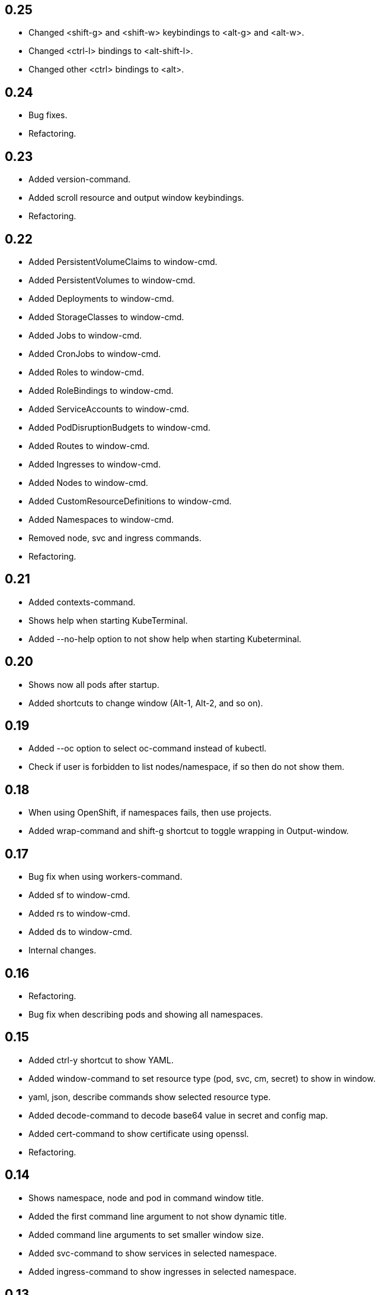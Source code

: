 == 0.25

* Changed <shift-g> and <shift-w> keybindings to <alt-g> and <alt-w>.
* Changed <ctrl-l> bindings to <alt-shift-l>.
* Changed other <ctrl> bindings to <alt>.

== 0.24

* Bug fixes.
* Refactoring.

== 0.23

* Added version-command.
* Added scroll resource and output window keybindings.
* Refactoring.

== 0.22

* Added PersistentVolumeClaims to window-cmd.
* Added PersistentVolumes to window-cmd.
* Added Deployments to window-cmd.
* Added StorageClasses to window-cmd.
* Added Jobs to window-cmd.
* Added CronJobs to window-cmd.
* Added Roles to window-cmd.
* Added RoleBindings to window-cmd.
* Added ServiceAccounts to window-cmd.
* Added PodDisruptionBudgets to window-cmd.
* Added Routes to window-cmd.
* Added Ingresses to window-cmd.
* Added Nodes to window-cmd.
* Added CustomResourceDefinitions to window-cmd.
* Added Namespaces to window-cmd.
* Removed node, svc and ingress commands.
* Refactoring.

== 0.21

* Added contexts-command.
* Shows help when starting KubeTerminal.
* Added --no-help option to not show help when starting Kubeterminal.

== 0.20

* Shows now all pods after startup.
* Added shortcuts to change window (Alt-1, Alt-2, and so on).

== 0.19

* Added --oc option to select oc-command instead of kubectl.
* Check if user is forbidden to list nodes/namespace, if so then do not show them.

== 0.18

* When using OpenShift, if namespaces fails, then use projects.
* Added wrap-command and shift-g shortcut to toggle wrapping in Output-window.

== 0.17

* Bug fix when using workers-command.
* Added sf to window-cmd.
* Added rs to window-cmd.
* Added ds to window-cmd.
* Internal changes.

== 0.16

* Refactoring.
* Bug fix when describing pods and showing all namespaces.

== 0.15

* Added ctrl-y shortcut to show YAML.
* Added window-command to set resource type (pod, svc, cm, secret) to show in window.
* yaml, json, describe commands show selected resource type.
* Added decode-command to decode base64 value in secret and config map.
* Added cert-command to show certificate using openssl.
* Refactoring.

== 0.14

* Shows namespace, node and pod in command window title.
* Added the first command line argument to not show dynamic title.
* Added command line arguments to set smaller window size.
* Added svc-command to show services in selected namespace.
* Added ingress-command to show ingresses in selected namespace.

== 0.13

* Added ku-command to execute kubectl in selected namespace.
* Added secret-command to get and view secrets.
* Added cm-command to get and view configmaps.
* Added --cert option to secret-command to show TLS certificate using openssl.

== 0.12

* Pod status is now yellow if not all containers are running.

== 0.11

* Added clip-command to copy Output-window contents to clipboard.

== 0.10

* Added workers-command to show worker node resource allocation.

== 0.9

* Cursor line in pods-windows is now remembered when refreshing pods.

== 0.8

* Removed extra print-statement when deleting pod.
* Added labels-command to show labels of selected pod.
* Added top-command.
* Added -g option to top-command to show graphics.

== 0.7

* Added exec-command to execute commands in a pod.

== 0.6

* Added --force to delete-command.
* Added yaml-command to get YAML of selected pod.
* Added json-command to get YAML of selected pod.

== 0.5

* Added save-command to save Output-window contents to a file.

== 0.4

* Added search-command. Bound to "/" key.

== 0.3

* Added cls-command to help-command.
* Added more colors to Pods-window.
* Added red to some error/exception lines in Output-window.
* Added "all worker nodes" to Nodes-window.
* Added pretty printing to Pods-window.
* Added pod count to Pods-window.

== 0.2

* Added Shift-G key binding to go to the end of text in Output-window.
* Added 'cls' command to clear Output-window.
* Added cursorline to Pods window.

== 0.1

* Initial release.

